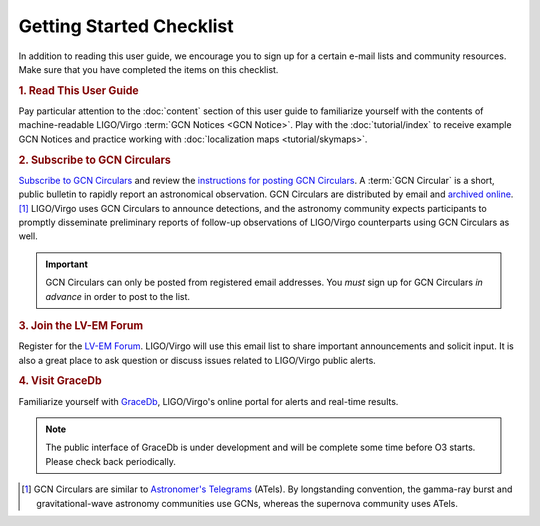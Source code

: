 Getting Started Checklist
=========================

In addition to reading this user guide, we encourage you to sign up for a
certain e-mail lists and community resources. Make sure that you have completed
the items on this checklist.

.. rubric:: 1. Read This User Guide

Pay particular attention to the :doc:`content` section of this user guide to
familiarize yourself with the contents of machine-readable LIGO/Virgo
:term:`GCN Notices <GCN Notice>`. Play with the :doc:`tutorial/index` to
receive example GCN Notices and practice working with :doc:`localization maps
<tutorial/skymaps>`.

.. rubric:: 2. Subscribe to GCN Circulars

`Subscribe to GCN Circulars`_ and review the `instructions for posting GCN
Circulars`_. A :term:`GCN Circular` is a short, public bulletin to rapidly
report an astronomical observation. GCN Circulars are distributed by email and
`archived online`_. [#f1]_ LIGO/Virgo uses GCN Circulars to announce
detections, and the astronomy community expects participants to promptly
disseminate preliminary reports of follow-up observations of LIGO/Virgo
counterparts using GCN Circulars as well.

.. important::
   GCN Circulars can only be posted from registered email addresses. You
   *must* sign up for GCN Circulars *in advance* in order to post to the list.

.. rubric:: 3. Join the LV-EM Forum

Register for the `LV-EM Forum`_. LIGO/Virgo will use this email list to share
important announcements and solicit input. It is also a great place to ask
question or discuss issues related to LIGO/Virgo public alerts.

.. rubric:: 4. Visit GraceDb

Familiarize yourself with GraceDb_, LIGO/Virgo's online portal for alerts and
real-time results.

.. note::
   The public interface of GraceDb is under development and will be complete
   some time before O3 starts. Please check back periodically.

.. [#f1] GCN Circulars are similar to `Astronomer's Telegrams`_ (ATels). By
         longstanding convention, the gamma-ray burst and gravitational-wave
         astronomy communities use GCNs, whereas the supernova community uses
         ATels.

.. _`Subscribe to GCN Circulars`: https://gcn.gsfc.nasa.gov/gcn_circ_signup.html
.. _`instructions for posting GCN Circulars`: https://gcn.gsfc.nasa.gov/gcn3_circulars.html
.. _`archived online`: https://gcn.gsfc.nasa.gov/gcn3_archive.html
.. _`LV-EM Forum`: https://gw-astronomy.org/
.. _GraceDb: https://gracedb.ligo.org
.. _`Astronomer's Telegrams`: http://www.astronomerstelegram.org
